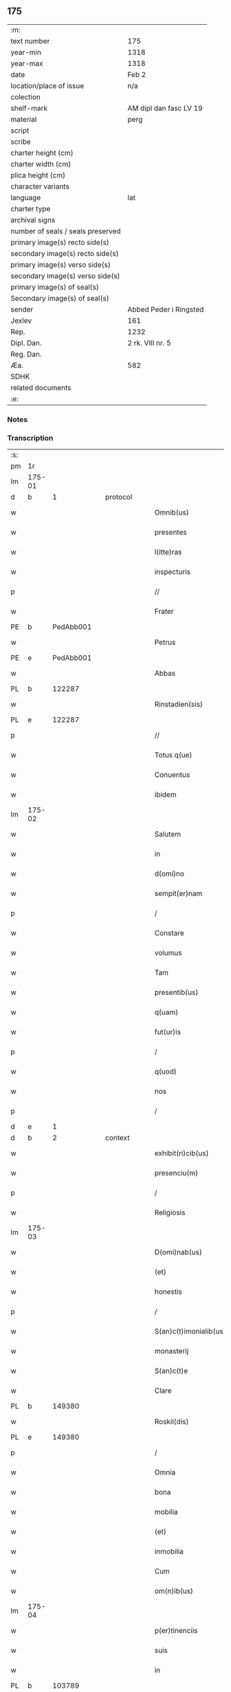 ** 175

| :m:                               |                        |
| text number                       | 175                    |
| year-min                          | 1318                   |
| year-max                          | 1318                   |
| date                              | Feb 2                  |
| location/place of issue           | n/a                    |
| colection                         |                        |
| shelf-mark                        | AM dipl dan fasc LV 19 |
| material                          | perg                   |
| script                            |                        |
| scribe                            |                        |
| charter height (cm)               |                        |
| charter width (cm)                |                        |
| plica height (cm)                 |                        |
| character variants                |                        |
| language                          | lat                    |
| charter type                      |                        |
| archival signs                    |                        |
| number of seals / seals preserved |                        |
| primary image(s) recto side(s)    |                        |
| secondary image(s) recto side(s)  |                        |
| primary image(s) verso side(s)    |                        |
| secondary image(s) verso side(s)  |                        |
| primary image(s) of seal(s)       |                        |
| Secondary image(s) of seal(s)     |                        |
| sender                            | Abbed Peder i Ringsted |
| Jexlev                            | 161                    |
| Rep.                              | 1232                   |
| Dipl. Dan.                        | 2 rk. VIII nr. 5       |
| Reg. Dan.                         |                        |
| Æa.                               | 582                    |
| SDHK                              |                        |
| related documents                 |                        |
| :e:                               |                        |

*** Notes


*** Transcription
| :s: |        |   |   |   |   |                        |               |   |   |   |   |     |   |   |   |               |
| pm  | 1r     |   |   |   |   |                        |               |   |   |   |   |     |   |   |   |               |
| lm  | 175-01 |   |   |   |   |                        |               |   |   |   |   |     |   |   |   |               |
| d  | b     | 1  |   | protocol  |   |                        |               |   |   |   |   |     |   |   |   |               |
| w   |        |   |   |   |   | Omnib(us)              | Omnıbꝫ        |   |   |   |   | lat |   |   |   |        175-01 |
| w   |        |   |   |   |   | presentes              | pꝛeſentes     |   |   |   |   | lat |   |   |   |        175-01 |
| w   |        |   |   |   |   | l(itte)ras             | lr̅as          |   |   |   |   | lat |   |   |   |        175-01 |
| w   |        |   |   |   |   | inspecturis            | ínſpeurís    |   |   |   |   | lat |   |   |   |        175-01 |
| p   |        |   |   |   |   | //                     | //            |   |   |   |   | lat |   |   |   |        175-01 |
| w   |        |   |   |   |   | Frater                 | Frater        |   |   |   |   | lat |   |   |   |        175-01 |
| PE  | b      | PedAbb001  |   |   |   |                        |               |   |   |   |   |     |   |   |   |               |
| w   |        |   |   |   |   | Petrus                 | Petrus        |   |   |   |   | lat |   |   |   |        175-01 |
| PE  | e      | PedAbb001  |   |   |   |                        |               |   |   |   |   |     |   |   |   |               |
| w   |        |   |   |   |   | Abbas                  | bbas         |   |   |   |   | lat |   |   |   |        175-01 |
| PL  | b      |   122287|   |   |   |                        |               |   |   |   |   |     |   |   |   |               |
| w   |        |   |   |   |   | Rinstadien(sis)        | Rínﬅaꝺíen͛     |   |   |   |   | lat |   |   |   |        175-01 |
| PL  | e      |   122287|   |   |   |                        |               |   |   |   |   |     |   |   |   |               |
| p   |        |   |   |   |   | //                     | //            |   |   |   |   | lat |   |   |   |        175-01 |
| w   |        |   |   |   |   | Totus q(ue)            | Totus qꝫ      |   |   |   |   | lat |   |   |   |        175-01 |
| w   |        |   |   |   |   | Conuentus              | Conuentus     |   |   |   |   | lat |   |   |   |        175-01 |
| w   |        |   |   |   |   | ibidem                 | íbíꝺe        |   |   |   |   | lat |   |   |   |        175-01 |
| lm  | 175-02 |   |   |   |   |                        |               |   |   |   |   |     |   |   |   |               |
| w   |        |   |   |   |   | Salutem                | Salute       |   |   |   |   | lat |   |   |   |        175-02 |
| w   |        |   |   |   |   | in                     | í            |   |   |   |   | lat |   |   |   |        175-02 |
| w   |        |   |   |   |   | d(omi)no               | ꝺn̅o           |   |   |   |   | lat |   |   |   |        175-02 |
| w   |        |   |   |   |   | sempit(er)nam          | ſempıt͛na     |   |   |   |   | lat |   |   |   |        175-02 |
| p   |        |   |   |   |   | /                      | /             |   |   |   |   | lat |   |   |   |        175-02 |
| w   |        |   |   |   |   | Constare               | Conﬅare       |   |   |   |   | lat |   |   |   |        175-02 |
| w   |        |   |   |   |   | volumus                | ỽolumus       |   |   |   |   | lat |   |   |   |        175-02 |
| w   |        |   |   |   |   | Tam                    | Ta           |   |   |   |   | lat |   |   |   |        175-02 |
| w   |        |   |   |   |   | presentib(us)          | pꝛeſentıbꝫ    |   |   |   |   | lat |   |   |   |        175-02 |
| w   |        |   |   |   |   | q(uam)                 | ꝙ            |   |   |   |   | lat |   |   |   |        175-02 |
| w   |        |   |   |   |   | fut(ur)is              | futıs        |   |   |   |   | lat |   |   |   |        175-02 |
| p   |        |   |   |   |   | /                      | /             |   |   |   |   | lat |   |   |   |        175-02 |
| w   |        |   |   |   |   | q(uod)                 | ꝙ             |   |   |   |   | lat |   |   |   |        175-02 |
| w   |        |   |   |   |   | nos                    | nos           |   |   |   |   | lat |   |   |   |        175-02 |
| p   |        |   |   |   |   | /                      | /             |   |   |   |   | lat |   |   |   |        175-02 |
| d  | e     | 1  |   |   |   |                        |               |   |   |   |   |     |   |   |   |               |
| d  | b     | 2  |   | context  |   |                        |               |   |   |   |   |     |   |   |   |               |
| w   |        |   |   |   |   | exhibit(ri)cib(us)     | exhıbıtcíbꝫ  |   |   |   |   | lat |   |   |   |        175-02 |
| w   |        |   |   |   |   | presenciu(m)           | pꝛeſencıu̅     |   |   |   |   | lat |   |   |   |        175-02 |
| p   |        |   |   |   |   | /                      | /             |   |   |   |   | lat |   |   |   |        175-02 |
| w   |        |   |   |   |   | Religiosis             | Relígíoſís    |   |   |   |   | lat |   |   |   |        175-02 |
| lm  | 175-03 |   |   |   |   |                        |               |   |   |   |   |     |   |   |   |               |
| w   |        |   |   |   |   | D(omi)nab(us)          | Ꝺn̅abꝫ         |   |   |   |   | lat |   |   |   |        175-03 |
| w   |        |   |   |   |   | (et)                   |              |   |   |   |   | lat |   |   |   |        175-03 |
| w   |        |   |   |   |   | honestis               | honeﬅıs       |   |   |   |   | lat |   |   |   |        175-03 |
| p   |        |   |   |   |   | /                      | /             |   |   |   |   | lat |   |   |   |        175-03 |
| w   |        |   |   |   |   | S(an)c(t)imonialib(us) | Sc̅ımoníalıbꝫ  |   |   |   |   | lat |   |   |   |        175-03 |
| w   |        |   |   |   |   | monasterij             | onaﬅerí     |   |   |   |   | lat |   |   |   |        175-03 |
| w   |        |   |   |   |   | S(an)c(t)e             | Sc̅e           |   |   |   |   | lat |   |   |   |        175-03 |
| w   |        |   |   |   |   | Clare                  | Clare         |   |   |   |   | lat |   |   |   |        175-03 |
| PL  | b      |   149380|   |   |   |                        |               |   |   |   |   |     |   |   |   |               |
| w   |        |   |   |   |   | Roskil(dis)            | Roſkíl       |   |   |   |   | lat |   |   |   |        175-03 |
| PL  | e      |   149380|   |   |   |                        |               |   |   |   |   |     |   |   |   |               |
| p   |        |   |   |   |   | /                      | /             |   |   |   |   | lat |   |   |   |        175-03 |
| w   |        |   |   |   |   | Omnia                  | Omnía         |   |   |   |   | lat |   |   |   |        175-03 |
| w   |        |   |   |   |   | bona                   | bona          |   |   |   |   | lat |   |   |   |        175-03 |
| w   |        |   |   |   |   | mobilia                | mobılıa       |   |   |   |   | lat |   |   |   |        175-03 |
| w   |        |   |   |   |   | (et)                   |              |   |   |   |   | lat |   |   |   |        175-03 |
| w   |        |   |   |   |   | inmobilia              | ínmobılía     |   |   |   |   | lat |   |   |   |        175-03 |
| w   |        |   |   |   |   | Cum                    | Cu           |   |   |   |   | lat |   |   |   |        175-03 |
| w   |        |   |   |   |   | om(n)ib(us)            | om̅ıbꝫ         |   |   |   |   | lat |   |   |   |        175-03 |
| lm  | 175-04 |   |   |   |   |                        |               |   |   |   |   |     |   |   |   |               |
| w   |        |   |   |   |   | p(er)tinenciis         | p̲tínencíís    |   |   |   |   | lat |   |   |   |        175-04 |
| w   |        |   |   |   |   | suis                   | ſuís          |   |   |   |   | lat |   |   |   |        175-04 |
| w   |        |   |   |   |   | in                     | í            |   |   |   |   | lat |   |   |   |        175-04 |
| PL  | b      |   103789|   |   |   |                        |               |   |   |   |   |     |   |   |   |               |
| w   |        |   |   |   |   | møøn                   | øøn          |   |   |   |   | lat |   |   |   |        175-04 |
| PL  | e      |   103789|   |   |   |                        |               |   |   |   |   |     |   |   |   |               |
| w   |        |   |   |   |   | in                     | ı            |   |   |   |   | lat |   |   |   |        175-04 |
| PL  | b      |   103812|   |   |   |                        |               |   |   |   |   |     |   |   |   |               |
| w   |        |   |   |   |   | Tubølæ                 | Tubølæ        |   |   |   |   | lat |   |   |   |        175-04 |
| PL  | e      |   103812|   |   |   |                        |               |   |   |   |   |     |   |   |   |               |
| w   |        |   |   |   |   | (et)                   |              |   |   |   |   | lat |   |   |   |        175-04 |
| PL  | b      |   103856|   |   |   |                        |               |   |   |   |   |     |   |   |   |               |
| w   |        |   |   |   |   | bukxæmark              | bukxæmark     |   |   |   |   | lat |   |   |   |        175-04 |
| PL  | e      |   103856|   |   |   |                        |               |   |   |   |   |     |   |   |   |               |
| w   |        |   |   |   |   | sita                   | ſíta          |   |   |   |   | lat |   |   |   |        175-04 |
| p   |        |   |   |   |   | /                      | /             |   |   |   |   | lat |   |   |   |        175-04 |
| w   |        |   |   |   |   | que                    | que           |   |   |   |   | lat |   |   |   |        175-04 |
| w   |        |   |   |   |   | bona                   | bona          |   |   |   |   | lat |   |   |   |        175-04 |
| w   |        |   |   |   |   | a                      |              |   |   |   |   | lat |   |   |   |        175-04 |
| w   |        |   |   |   |   | viro                   | ỽıro          |   |   |   |   | lat |   |   |   |        175-04 |
| w   |        |   |   |   |   | discreto               | ꝺıſcreto      |   |   |   |   | lat |   |   |   |        175-04 |
| w   |        |   |   |   |   | (et)                   |              |   |   |   |   | lat |   |   |   |        175-04 |
| w   |        |   |   |   |   | honesto                | honeﬅo        |   |   |   |   | lat |   |   |   |        175-04 |
| p   |        |   |   |   |   | .                      | .             |   |   |   |   | lat |   |   |   |        175-04 |
| PE  | b      | AndDav001  |   |   |   |                        |               |   |   |   |   |     |   |   |   |               |
| w   |        |   |   |   |   | Andrea                 | nꝺꝛea        |   |   |   |   | lat |   |   |   |        175-04 |
| lm  | 175-05 |   |   |   |   |                        |               |   |   |   |   |     |   |   |   |               |
| w   |        |   |   |   |   | dauid                  | ꝺauıꝺ         |   |   |   |   | lat |   |   |   |        175-05 |
| w   |        |   |   |   |   | s(un)                  |              |   |   |   |   | lat |   |   |   |        175-05 |
| PE  | e      | AndDav001  |   |   |   |                        |               |   |   |   |   |     |   |   |   |               |
| p   |        |   |   |   |   | //                     | //            |   |   |   |   | lat |   |   |   |        175-05 |
| w   |        |   |   |   |   | iusto                  | ıuﬅo          |   |   |   |   | lat |   |   |   |        175-05 |
| w   |        |   |   |   |   | Titulo                 | Tıtulo        |   |   |   |   | lat |   |   |   |        175-05 |
| w   |        |   |   |   |   | (et)                   |              |   |   |   |   | lat |   |   |   |        175-05 |
| w   |        |   |   |   |   | p(er)petua             | ̲etua         |   |   |   |   | lat |   |   |   |        175-05 |
| w   |        |   |   |   |   | scotac(i)one           | ſcotac̅one     |   |   |   |   | lat |   |   |   |        175-05 |
| w   |        |   |   |   |   | habuimus               | habuímus      |   |   |   |   | lat |   |   |   |        175-05 |
| p   |        |   |   |   |   | /                      | /             |   |   |   |   | lat |   |   |   |        175-05 |
| w   |        |   |   |   |   | libere                 | lıbere        |   |   |   |   | lat |   |   |   |        175-05 |
| w   |        |   |   |   |   | dimittim(us)           | ꝺímííꝰ      |   |   |   |   | lat |   |   |   |        175-05 |
| w   |        |   |   |   |   | ab                     | b            |   |   |   |   | lat |   |   |   |        175-05 |
| w   |        |   |   |   |   | omnj                   | omn          |   |   |   |   | lat |   |   |   |        175-05 |
| w   |        |   |   |   |   | inpetic(i)one          | ínpetíc̅one    |   |   |   |   | lat |   |   |   |        175-05 |
| w   |        |   |   |   |   | n(ost)ra               | nr̅a           |   |   |   |   | lat |   |   |   |        175-05 |
| p   |        |   |   |   |   | /                      | /             |   |   |   |   | lat |   |   |   |        175-05 |
| w   |        |   |   |   |   | n(ost)ror(um)¦q(ue)    | nr̅oꝝ¦qꝫ       |   |   |   |   | lat |   |   |   | 175-05—175-06 |
| w   |        |   |   |   |   | successor(um)          | ſucceſſoꝝ     |   |   |   |   | lat |   |   |   |        175-06 |
| w   |        |   |   |   |   | jure                   | ure          |   |   |   |   | lat |   |   |   |        175-06 |
| w   |        |   |   |   |   | p(er)petuo             | ̲etuo         |   |   |   |   | lat |   |   |   |        175-06 |
| w   |        |   |   |   |   | possidenda             | poſſíꝺenꝺa    |   |   |   |   | lat |   |   |   |        175-06 |
| d  | e     | 2  |   |   |   |                        |               |   |   |   |   |     |   |   |   |               |
| d  | b     | 3  |   | eschatocol  |   |                        |               |   |   |   |   |     |   |   |   |               |
| w   |        |   |   |   |   | Jn                     | Jn            |   |   |   |   | lat |   |   |   |        175-06 |
| w   |        |   |   |   |   | Cui(us)                | Cuí᷒           |   |   |   |   | lat |   |   |   |        175-06 |
| w   |        |   |   |   |   | Rej                    | Re           |   |   |   |   | lat |   |   |   |        175-06 |
| w   |        |   |   |   |   | Testimoniu(m)          | Teﬅímoníu̅     |   |   |   |   | lat |   |   |   |        175-06 |
| w   |        |   |   |   |   | sigilla                | ſígílla       |   |   |   |   | lat |   |   |   |        175-06 |
| w   |        |   |   |   |   | n(ost)ra               | nr̅a           |   |   |   |   | lat |   |   |   |        175-06 |
| w   |        |   |   |   |   | presentib(us)          | pꝛeſentıbꝫ    |   |   |   |   | lat |   |   |   |        175-06 |
| w   |        |   |   |   |   | li(tte)ris             | lír̅ıs         |   |   |   |   | lat |   |   |   |        175-06 |
| w   |        |   |   |   |   | duximus                | ꝺuxímus       |   |   |   |   | lat |   |   |   |        175-06 |
| lm  | 175-07 |   |   |   |   |                        |               |   |   |   |   |     |   |   |   |               |
| w   |        |   |   |   |   | apponenda              | onenꝺa      |   |   |   |   | lat |   |   |   |        175-07 |
| p   |        |   |   |   |   | /                      | /             |   |   |   |   | lat |   |   |   |        175-07 |
| w   |        |   |   |   |   | Datu(m)                | Datu̅          |   |   |   |   | lat |   |   |   |        175-07 |
| w   |        |   |   |   |   | (et)                   |              |   |   |   |   | lat |   |   |   |        175-07 |
| w   |        |   |   |   |   | actu(m)                | Au̅           |   |   |   |   | lat |   |   |   |        175-07 |
| w   |        |   |   |   |   | anno                   | nno          |   |   |   |   | lat |   |   |   |        175-07 |
| w   |        |   |   |   |   | d(omi)nice             | ꝺn̅ıce         |   |   |   |   | lat |   |   |   |        175-07 |
| w   |        |   |   |   |   | incarnac(i)onis        | íncarnac̅onıs  |   |   |   |   | lat |   |   |   |        175-07 |
| w   |        |   |   |   |   | millesimo              | ılleſímo     |   |   |   |   | lat |   |   |   |        175-07 |
| p   |        |   |   |   |   | //                     | //            |   |   |   |   | lat |   |   |   |        175-07 |
| w   |        |   |   |   |   | Trecentesimo           | Trecenteſímo  |   |   |   |   | lat |   |   |   |        175-07 |
| p   |        |   |   |   |   | .                      | .             |   |   |   |   | lat |   |   |   |        175-07 |
| w   |        |   |   |   |   | Decimo                 | Ꝺecímo        |   |   |   |   | lat |   |   |   |        175-07 |
| w   |        |   |   |   |   | Octauo                 | Oauo         |   |   |   |   | lat |   |   |   |        175-07 |
| w   |        |   |   |   |   | in                     | í            |   |   |   |   | lat |   |   |   |        175-07 |
| w   |        |   |   |   |   | die                    | ꝺíe           |   |   |   |   | lat |   |   |   |        175-07 |
| lm  | 175-08 |   |   |   |   |                        |               |   |   |   |   |     |   |   |   |               |
| w   |        |   |   |   |   | Purificac(i)onis       | Purıfıcac̅onís |   |   |   |   | lat |   |   |   |        175-08 |
| w   |        |   |   |   |   | beate                  | beate         |   |   |   |   | lat |   |   |   |        175-08 |
| w   |        |   |   |   |   | marie                  | aríe         |   |   |   |   | lat |   |   |   |        175-08 |
| p   |        |   |   |   |   | /                      | /             |   |   |   |   | lat |   |   |   |        175-08 |
| w   |        |   |   |   |   | virginis               | ỽırgínıs      |   |   |   |   | lat |   |   |   |        175-08 |
| w   |        |   |   |   |   | gloriose               | gloꝛıoſe      |   |   |   |   | lat |   |   |   |        175-08 |
| p   |        |   |   |   |   | /                      | /             |   |   |   |   | lat |   |   |   |        175-08 |
| d  | e     | 3  |   |   |   |                        |               |   |   |   |   |     |   |   |   |               |
| :e: |        |   |   |   |   |                        |               |   |   |   |   |     |   |   |   |               |